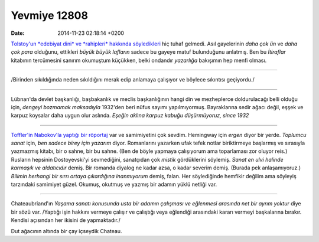 =============
Yevmiye 12808
=============

:date: 2014-11-23 02:18:14 +0200

.. :Author: Emin Reşah
.. :Date:   12808

`Tolstoy'un *edebiyat dini* ve *rahipleri* hakkında
söyledikleri <http://www.brainpickings.org/index.php/2013/11/20/tolstoy-on-motives/>`__
hiç tuhaf gelmedi. Asıl gayelerinin *daha çok ün* ve *daha çok para*
olduğunu, ettikleri *büyük büyük lafların* sadece bu gayeye matuf
bulunduğunu anlatmış. Ben bu *İtiraflar* kitabının tercümesini sanırım
okumuştum küçükken, belki ondandır *yazarlığa* bakışımın hep menfi
olması.

--------------

/Birinden sıkıldığında neden sıkıldığını merak edip anlamaya çalışıyor
ve böylece sıkıntısı geçiyordu./

--------------

Lübnan'da devlet başkanlığı, başbakanlık ve meclis başkanlığının hangi
din ve mezheplerce doldurulacağı belli olduğu için, *dengeyi bozmamak
maksadıyla* 1932'den beri nüfus sayımı yapılmıyormuş. Bayraklarına sedir
ağacı değil, eşşek ve karpuz koysalar daha uygun olur aslında. *Eşeğin
aklına karpuz kabuğu düşürmüyoruz, since 1932*

--------------

`Toffler'in Nabokov'la yaptığı bir
röportaj <http://longform.org/stories/playboy-interview-vladimir-nabokov>`__
var ve samimiyetini çok sevdim. Hemingway için *ergen* diyor bir yerde.
*Toplumcu sanat* için, *ben sadece birey için yazarım* diyor.
Romanlarını yazarken ufak tefek notlar biriktirmeye başlarmış ve
sırasıyla yazmazmış kitabı, bir o sahne, bir bu sahne. (Ben de böyle
yapmaya çalışıyorum ama toparlaması zor oluyor reis.) Rusların hepsinin
Dostoyevski'yi sevmediğini, sanatçıdan çok *mistik* gördüklerini
söylemiş. *Sanat en ulvi halinde karmaşık ve aldatıcıdır* demiş. Bir
romanda diyalog ne kadar azsa, o kadar severim demiş. (Burada pek
anlaşamıyoruz.) *Bilimin herhangi bir sırrı ortaya çıkardığına
inanmıyorum* demiş, falan. Her söylediğinde hemfikir değilim ama
söyleyiş tarzındaki samimiyet güzel. Okumuş, okutmuş ve yazmış bir
adamın yüklü netliği var.

--------------

Chateaubriand'ın *Yaşama sanatı konusunda usta bir adamın çalışması ve
eğlenmesi arasında net bir ayrım yoktur* diye bir sözü var. /Yaptığı
işin hakkını vermeye çalışır ve çalıştığı veya eğlendiği arasındaki
kararı vermeyi başkalarına bırakır. Kendisi açısından her ikisini de
yapmaktadır./

Dut ağacının altında bir çay içseydik Chateau.
